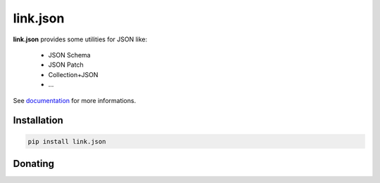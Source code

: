 link.json
=========

**link.json** provides some utilities for JSON like:

 - JSON Schema
 - JSON Patch
 - Collection+JSON
 - ...

See documentation_ for more informations.

.. _documentation: https://linkjson.readthedocs.io

.. image:: https://img.shields.io/pypi/l/link.json.svg?style=flat-square
   :target: https://pypi.python.org/pypi/link.json/
   :alt: License

.. image:: https://img.shields.io/pypi/status/link.json.svg?style=flat-square
   :target: https://pypi.python.org/pypi/link.json/
   :alt: Development Status

.. image:: https://img.shields.io/pypi/v/link.json.svg?style=flat-square
   :target: https://pypi.python.org/pypi/link.json/
   :alt: Latest release

.. image:: https://img.shields.io/pypi/pyversions/link.json.svg?style=flat-square
   :target: https://pypi.python.org/pypi/link.json/
   :alt: Supported Python versions

.. image:: https://img.shields.io/pypi/implementation/link.json.svg?style=flat-square
   :target: https://pypi.python.org/pypi/link.json/
   :alt: Supported Python implementations

.. image:: https://img.shields.io/pypi/wheel/link.json.svg?style=flat-square
   :target: https://pypi.python.org/pypi/link.json
   :alt: Download format

.. image:: https://travis-ci.org/linkdd/link.json.svg?branch=master&style=flat-square
   :target: https://travis-ci.org/linkdd/link.json
   :alt: Build status

.. image:: https://coveralls.io/repos/github/linkdd/link.json/badge.png?style=flat-square
   :target: https://coveralls.io/r/linkdd/link.json
   :alt: Code test coverage

.. image:: https://img.shields.io/pypi/dm/link.json.svg?style=flat-square
   :target: https://pypi.python.org/pypi/link.json/
   :alt: Downloads

.. image:: https://landscape.io/github/linkdd/link.json/master/landscape.svg?style=flat-square
   :target: https://landscape.io/github/linkdd/link.json/master
   :alt: Code Health

Installation
------------

.. code-block:: text

   pip install link.json

Donating
--------

.. image:: https://liberapay.com/assets/widgets/donate.svg
   :target: https://liberapay.com/linkdd/donate
   :alt: Support via Liberapay


